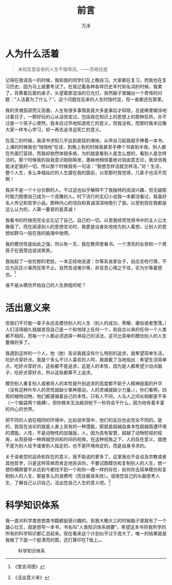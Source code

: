 #+LATEX_CLASS: article
#+LATEX_CLASS_OPTIONS:[11pt,oneside]
#+LATEX_HEADER: \usepackage{article}


#+TITLE: 前言
#+AUTHOR: 万泽
#+CREATOR: 编者:万泽
#+DESCRIPTION: 制作者邮箱：a358003542@gmail.com


* 人为什么活着
#+BEGIN_QUOTE
未经反思自省的人生不值得活。——苏格拉底
#+END_QUOTE

记得在我读高一的时候，我和我的同学们在上晚自习。大家都在复习，而我也在复习历史。因为马上就要考试了。在我记着各种各样历史年代和名词的时候，我累了。背靠着后面的桌子，头望着那混浊的日光灯。突然脑子里蹦出一个奇怪的问题：“人活着为了什么？”。这个问题在后来的人生时隐时显，但一直都还在那里。

我的灵魂孤寂而又高傲，人生有很多事情我竟大多是事后才知晓，总是稀里糊涂地过着日子，一颗好玩的心从没改变过。包括我在知识上的思想上的那种狂热，亦不过是一个孩子心使然。我本应过早地知道死亡的意义，但我没有。而那时我本应像大家一样专心学习，却一再去追寻这死亡的意义。

在高二的时候，我读书求知几乎达到疯狂的境地，从早自习起我就手捧着一本书，上课的时候我也“悄悄地”在读，到晚上有的时候我甚至手捧个书直到半夜。别人都在外面打篮球，而我却依然体弱多病，为的就是看别人是怎么想的，看别人是怎样活的。那个时候我的自我意识刚刚萌发，愚昧地相信着绝对自由意志论，我坚信我能决定我的一切。所以那个时候我有一句话：“我想怎样活就怎样活。”对！生活，整个人生，多么幸福灿烂的人生摆在我的面前，以至那时我觉得，几辈子也活不完啊！

我并不是一个十分合群的人，不过这也似乎解释不了我独特的阅读兴趣，但无疑那时我力图使自己成为一个高雅的人。时下流行的玄幻小说我一本都没看过，我喜好名人传记和哲学小品。那种内心的坦白和真诚深深地吸引了我。以至到现在我都是这么认为的，人第一要紧的是真诚！

我看书的时候完完全全忘记了自己。自己的一切。以至我经常觉得书中的主人公太像我了。而在阅读别人的思想言论时，我更是设身处地地为别人着想，让别人的思想如野马一般在我的脑海中驰骋。

我的模仿性是如此之强，所以有一天，我在教师里看书。一个漂亮的女孩和一个男孩子在我旁边说说笑笑。

我抬起了一张忧郁的老脸，一本正经地说道：尔等系良家女子，自应言检行慎，不应为区区小事而狂笑不止。自然吾诘难尔等，非显吾心境之不佳，实为尔等着想也。[fn::《堂吉诃德》] 

谁不是从模仿开始自己的人生旅程的呢？


* 活出意义来
但我们不可能一辈子永远去模仿别人的人生（别人的成功，荣耀，庸俗或者堕落。）人们活得越久就越发现自己是一个和地球上任何一个，和自古以来的任何一个人类都不相同，而每一个人都必须选择一种自己的活法，这可比简单的模仿别人的人生要难的多了。

我遇到这样的一个人，他（她）告诉我我没有什么特别的追求，就希望简单生活，吃好点穿好点。我是个多么不讨人喜欢的人呵，我直截了当地指出：希望生活简单点，吃好点穿好点，这些都不是追求，这是人的本性，因为是人都希望少动点脑子，吃好点穿好点，所以这些都算不上追求。

模仿别人重复别人或者将人的本性提升到追求的高度都不助于人精神层面的升华（没有这种升华人的灵性就缺少某种感动，人的灵魂就缺少力量。），你们看啊，四周的植物动物，他们都遵循着自己的本性，只有人不同，人与人之间长相都差不多（一个脑袋两个胳膊），但你根本无法越测他下一秒将会干什么，因为他有着丰富的内心的世界。

把不同的人放在相同的环境中，比如说牢笼中，他们的反应也会完全不同的。是的，我现在谈论的就是人身上具有的一种潜能，那就是超越自身本性超越周遭环境的潜能。人性，不是动物性的加强版，人，因为具有智慧，超越了动物短视的视角，从而获得一种跨越空间和时间的视角，在这种视角之下，人的存在意义，就绝不是为别人给予或者别人指定的，也不是环境命定的，而是自身寻求的。

关于读者您的运命和存在的意义，我不能说的更多了。这里我也不会谈及宗教或者其他哲学，只是这样简单而肯定地告诉你，不要试图模仿和复制别人的人生，想一想你横跨寰宇从古到今都找不到一个和你一模一样的存在，如何你去简单模仿和复制别人的人生，那是多么的浪费呵（而且极易失败）。请用您自己的头脑思考人生，了解自己认识自己，活出您自己人生的意义吧。[fn::《活出意义来》] 


* 科学知识体系
我一直对科学类思想类书籍都挺感兴趣的，到我大概大三的时候脑子里就有了一个雄心壮志，就是想写一本书，书名叫“人类知识体系纲要”，希望这本书将我所学的所有的科学知识都汇总起来。现在看来这个计划似乎过于庞大了，唯一的结果就是我做了下面一个挺漂亮的图，还打算印在T恤上。。

#+CAPTION: 科学知识体系
[[file:images/科学知识体系.png]]

